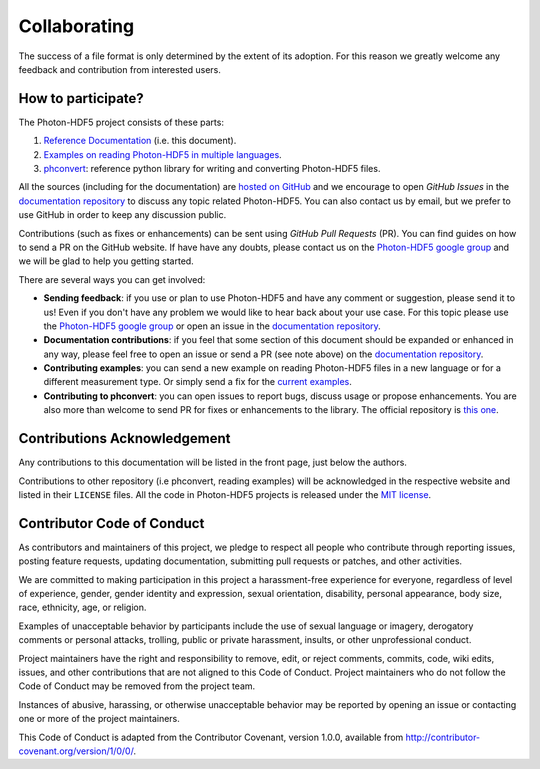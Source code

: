 .. _contributing:

Collaborating
=============

The success of a file format is only determined by the extent of its adoption.
For this reason we greatly welcome any feedback and contribution from
interested users.

How to participate?
-------------------

The Photon-HDF5 project consists of these parts:

1. `Reference Documentation <http://photon-hdf5.readthedocs.org/>`__ (i.e. this document).
2. `Examples on reading Photon-HDF5 in multiple languages <https://github.com/Photon-HDF5/photon_hdf5_reading_examples>`__.
3. `phconvert <http://photon-hdf5.github.io/phconvert/>`__: reference python library for writing and converting
   Photon-HDF5 files.

All the sources (including for the documentation) are `hosted on GitHub <https://github.com/Photon-HDF5>`__
and we encourage to open *GitHub Issues* in the
`documentation repository <https://github.com/Photon-HDF5/photon-hdf5>`__
to discuss any topic related Photon-HDF5.
You can also contact us by email, but we prefer to use GitHub in order to
keep any discussion public.

Contributions (such as fixes or enhancements) can be sent using *GitHub Pull Requests*
(PR). You can find guides on how to send a PR on the GitHub website. If have have any
doubts, please contact us on the 
`Photon-HDF5 google group <https://groups.google.com/forum/#!forum/photon-hdf5>`_
and we will be glad to help you getting started.

There are several ways you can get involved:

- **Sending feedback**: if you use or plan to use Photon-HDF5 and have any comment
  or suggestion, please send it to us! Even if you don't have any problem we would like to
  hear back about your use case. For this topic please use the 
  `Photon-HDF5 google group <https://groups.google.com/forum/#!forum/photon-hdf5>`_
  or open an issue in the
  `documentation repository <https://github.com/Photon-HDF5/photon-hdf5>`__.

- **Documentation contributions**: if you feel that some section of this document
  should be expanded or enhanced in any way, please feel free to open an issue
  or send a PR (see note above) on the
  `documentation repository <https://github.com/Photon-HDF5/photon-hdf5>`__.

- **Contributing examples**: you can send a new example on reading Photon-HDF5
  files in a new language or for a different measurement type. Or simply
  send a fix for the
  `current examples <https://github.com/Photon-HDF5/photon_hdf5_reading_examples>`__.

- **Contributing to phconvert**: you can open issues to report bugs, discuss
  usage or propose enhancements. You are also more than welcome to send PR
  for fixes or enhancements to the library. The official repository is
  `this one <https://github.com/Photon-HDF5/phconvert>`__.


Contributions Acknowledgement
-----------------------------

Any contributions to this documentation will be listed in the front page, just below
the authors.

Contributions to other repository (i.e phconvert, reading examples) will be 
acknowledged in the respective website and listed in their ``LICENSE`` files.
All the code in Photon-HDF5 projects is released under the 
`MIT license <http://opensource.org/licenses/MIT>`_.


Contributor Code of Conduct
---------------------------

As contributors and maintainers of this project, we pledge to respect all people who contribute through reporting issues, posting feature requests, updating documentation, submitting pull requests or patches, and other activities.

We are committed to making participation in this project a harassment-free experience for everyone, regardless of level of experience, gender, gender identity and expression, sexual orientation, disability, personal appearance, body size, race, ethnicity, age, or religion.

Examples of unacceptable behavior by participants include the use of sexual language or imagery, derogatory comments or personal attacks, trolling, public or private harassment, insults, or other unprofessional conduct.

Project maintainers have the right and responsibility to remove, edit, or reject comments, commits, code, wiki edits, issues, and other contributions that are not aligned to this Code of Conduct. Project maintainers who do not follow the Code of Conduct may be removed from the project team.

Instances of abusive, harassing, or otherwise unacceptable behavior may be reported by opening an issue or contacting one or more of the project maintainers.

This Code of Conduct is adapted from the Contributor Covenant, version 1.0.0, available from 
http://contributor-covenant.org/version/1/0/0/.
